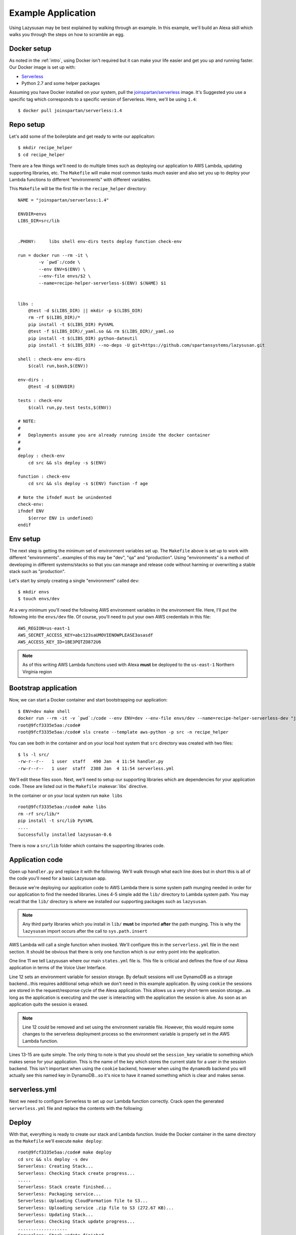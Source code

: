 .. _example_app:

===============================
Example Application
===============================

Using Lazysusan may be best explained by walking through an example. In this example, we'll build
an Alexa skill which walks you through the steps on how to scramble an egg.


Docker setup
=====================

As noted in the :ref:`intro`, using Docker isn't required but it can make your life easier and get
you up and running faster. Our Docker image is set up with:

- `Serverless`_
- Python 2.7 and some helper packages

Assuming you have Docker installed on your system, pull the `joinspartan/serverless`_ image. It's
Suggested you use a specific  tag which corresponds to a specific version of Serverless. Here,
we'll be using ``1.4``:

::

    $ docker pull joinspartan/serverless:1.4


Repo setup
=============

Let's add some of the boilerplate and get ready to write our applicaiton:

::

    $ mkdir recipe_helper
    $ cd recipe_helper

There are a few things we'll need to do multiple times such as deploying our application to AWS
Lambda, updating supporting libraries, etc. The ``Makefile`` will make most common tasks much
easier and also set you up to deploy your Lambda functions to different "environments" with
different variables.

This ``Makefile`` will be the first file in the ``recipe_helper`` directory:

::

    NAME = "joinspartan/serverless:1.4"

    ENVDIR=envs
    LIBS_DIR=src/lib


    .PHONY:	libs shell env-dirs tests deploy function check-env

    run = docker run --rm -it \
            -v `pwd`:/code \
            --env ENV=$(ENV) \
            --env-file envs/$2 \
            --name=recipe-helper-serverless-$(ENV) $(NAME) $1


    libs :
        @test -d $(LIBS_DIR) || mkdir -p $(LIBS_DIR)
        rm -rf $(LIBS_DIR)/*
        pip install -t $(LIBS_DIR) PyYAML
        @test -f $(LIBS_DIR)/_yaml.so && rm $(LIBS_DIR)/_yaml.so
        pip install -t $(LIBS_DIR) python-dateutil
        pip install -t $(LIBS_DIR) --no-deps -U git+https://github.com/spartansystems/lazysusan.git

    shell : check-env env-dirs
        $(call run,bash,$(ENV))

    env-dirs :
        @test -d $(ENVDIR)

    tests : check-env
        $(call run,py.test tests,$(ENV))

    # NOTE:
    #
    # 	Deployments assume you are already running inside the docker container
    #
    #
    deploy : check-env
        cd src && sls deploy -s $(ENV)

    function : check-env
        cd src && sls deploy -s $(ENV) function -f age

    # Note the ifndef must be unindented
    check-env:
    ifndef ENV
        $(error ENV is undefined)
    endif


Env setup
===========

The next step is getting the minimum set of environment variables set up.  The ``Makefile`` above
is set up to work with different "environments"...examples of this may be "dev", "qa" and
"production". Using "environments" is a method of developing in different systems/stacks so that
you can manage and release code without harming or overwriting a stable stack such as "production".

Let's start by simply creating a single "environment" called ``dev``:

::

    $ mkdir envs
    $ touch envs/dev

At a very minimum you'll need the following AWS environment variables in the environment file.
Here, I'll put the following into the ``envs/dev`` file. Of course, you'll need to put your own AWS
credentials in this file:

::

    AWS_REGION=us-east-1
    AWS_SECRET_ACCESS_KEY=abc123saUMOVIENOWPLEASE3asasdf
    AWS_ACCESS_KEY_ID=1BE3PQTZO872U6

.. note::

   As of this writing AWS Lambda functions used with Alexa **must** be deployed to the
   ``us-east-1`` Northern Virginia region


Bootstrap application
======================

Now, we can start a Docker container and start bootstrapping our application:

::

    $ ENV=dev make shell
    docker run --rm -it -v `pwd`:/code --env ENV=dev --env-file envs/dev --name=recipe-helper-serverless-dev "joinspartan/serverless:1.4" bash
    root@9fcf3335e5aa:/code#
    root@9fcf3335e5aa:/code# sls create --template aws-python -p src -n recipe_helper

You can see both in the container and on your local host system that ``src`` directory was created
with two files:

::

    $ ls -l src/
    -rw-r--r--   1 user  staff   490 Jan  4 11:54 handler.py
    -rw-r--r--   1 user  staff  2308 Jan  4 11:54 serverless.yml

We'll edit these files soon.  Next, we'll need to setup our supporting libraries which are dependencies for your application
code.  These are listed out in the ``Makefile`` :makevar:`libs` directive.

In the container or on your local system run ``make libs``

::

    root@9fcf3335e5aa:/code# make libs
    rm -rf src/lib/*
    pip install -t src/lib PyYAML
    ....
    Successfully installed lazysusan-0.6

There is now a ``src/lib`` folder which contains the supporting libraries code.


Application code
=======================

Open up ``handler.py`` and replace it with the following.  We'll walk through what each line does
but in short this is all of the code you'll need for a basic Lazysusan app.

.. code-block:: python
   :linenos:

   import os
   import sys

   CWD = os.path.dirname(os.path.realpath(__file__))
   sys.path.insert(0, os.path.join(CWD, "lib"))

   from lazysusan import LazySusanApp


   def main(event, lambda_context):
       state_path = os.path.join(CWD, "states.yml")
       os.environ["LAZYSUSAN_SESSION_STORAGE_BACKEND"] = "cookie"
       app = LazySusanApp(state_path, session_key="FRIED_EGGS_STATE")
       response = app.handle(event)
       return response

Because we're deploying our application code to AWS Lambda there is some system path munging needed
in order for our application to find the needed libraries.  Lines 4-5 simple add the ``lib/``
directory to Lambda system path. You may recall that the ``lib/`` directory is where we installed
our supporting packages such as ``lazysusan``.

.. note::

   Any third party libraries which you install in ``lib/`` **must** be imported **after** the path
   munging. This is why the ``lazysusan`` import occurs after the call to ``sys.path.insert``


AWS Lambda will call a single function when invoked.  We'll configure this in the
``serverless.yml`` file in the next section.  It should be obvious that there is only one function
which is our entry point into the application.

One line 11 we tell Lazysusan where our main ``states.yml`` file is.  This file is criticial and
defines the flow of our Alexa application in terms of the Voice User Interface.

Line 12 sets an environment variable for session storage. By default sessions will use DynamoDB as
a storage backend...this requires additional setup which we don't need in this example application.
By using ``cookie`` the sessions are stored in the request/response cycle of the Alexa application.
This allows us a very short-term session storage...as long as the application is executing and the
user is interacting with the application the session is alive. As soon as an application quits the
session is erased.

.. note::

  Line 12 could be removed and set using the environment variable file. However,
  this would require some changes to the serverless deployment process so the
  environment variable is properly set in the AWS Lambda function.

Lines 13-15 are quite simple.  The only thing to note is that you should set the ``session_key``
variable to something which makes sense for your application.  This is the name of the key which
stores the current state for a user in the session backend. This isn't important when using the
``cookie`` backend, however when using the ``dynamodb`` backend you will actually see this named
key in DynamoDB...so it's nice to have it named something which is clear and makes sense.


serverless.yml
====================

Next we need to configure Serverless to set up our Lambda function correctly.  Crack open the
generated ``serverless.yml`` file and replace the contents with the following:

.. code-block:: yaml
   :linenos:

   service: Recipes

   provider:
     name: aws
     runtime: python2.7
     region: ${env:AWS_REGION}
     memorySize: 128

   package:
     exclude:
       - "**/*.pyc"
       - "**/*.swp"

   functions:
     recipes:
       handler: handler.main
       events:
         - alexaSkill


Deploy
===========

With that, everything is ready to create our stack and Lambda function. Inside the Docker container
in the same directory as the ``Makefile`` we'll execute ``make deploy``:

::

    root@9fcf3335e5aa:/code# make deploy
    cd src && sls deploy -s dev
    Serverless: Creating Stack...
    Serverless: Checking Stack create progress...
    .....
    Serverless: Stack create finished...
    Serverless: Packaging service...
    Serverless: Uploading CloudFormation file to S3...
    Serverless: Uploading service .zip file to S3 (272.67 KB)...
    Serverless: Updating Stack...
    Serverless: Checking Stack update progress...
    ...................
    Serverless: Stack update finished...
    Service Information
    service: Recipes
    stage: dev
    region: us-east-1
    api keys:
      None
    endpoints:
      None
    functions:
      Recipes-dev-recipes: arn:aws:lambda:us-east-1:234123421348:function:Recipes-dev-recipes

Make note of the Lambda ``arn`` in the last line. This is the ``arn`` which you'll need to plug
into your Alexa skill's "Configuraton -> Endpoint"


Iteration
============

Once the initial deploy is done you'll likely be updating code and need to redeploy. This can be
accomplished by using the ``make function`` target.  This will re-upload your application code to
the Lambda function and takes 5-10 seconds usually.

If you make any changes to the actual stack, (i.e., adding a DynamoDB table, updating an envrionment
variable, or the like) you'll want to do an ``make deploy`` again.


Configuring Alexa
==================

At this point your backend system is fully ready to handle Alexa requests. Provided your Alexa app
is configured correctly everything should be working.


.. _Serverless: https://serverless.com
.. _joinspartan/serverless: https://hub.docker.com/r/joinspartan/serverless/
